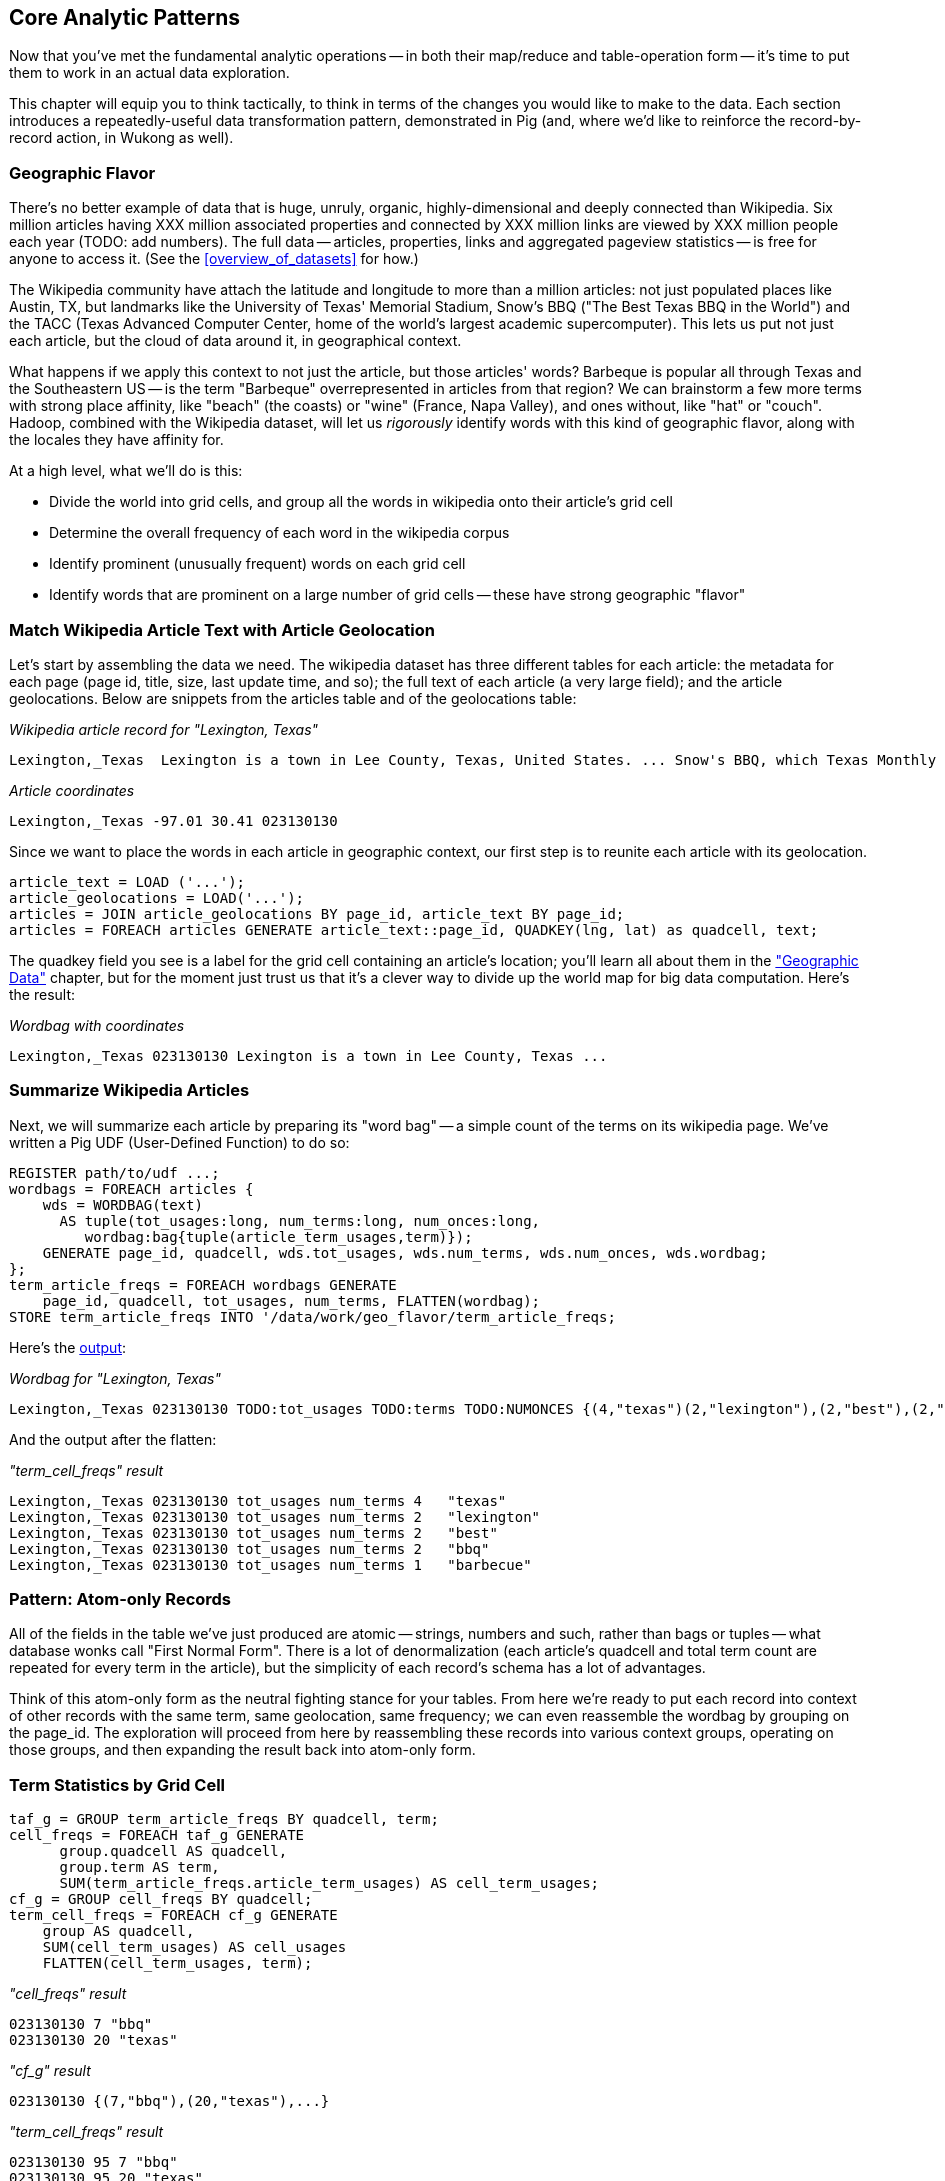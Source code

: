 [[analytic_patterns]]
== Core Analytic Patterns

Now that you've met the fundamental analytic operations -- in both their map/reduce and table-operation form -- it's time to put them to work in an actual data exploration.

This chapter will equip you to think tactically, to think in terms of the changes you would like to make to the data. Each section introduces a repeatedly-useful data transformation pattern, demonstrated in Pig (and, where we'd like to reinforce the record-by-record action, in Wukong as well).

// The real goal is to learn to think strategically, to be able to look at the data you have and recognize the steps required to produce the data you want. You do not do this, however, by thinking about how to coordinate the fundamental operations you have just learned directly into your solution any more than a general thinks about coordinating the actions of every individual soldier while preparing a battle plan.

=== Geographic Flavor ===

There's no better example of data that is huge, unruly, organic, highly-dimensional and deeply connected than Wikipedia. Six million articles having XXX million associated properties and connected by XXX million links are viewed by XXX million people each year (TODO: add numbers). The full data -- articles, properties, links and aggregated pageview statistics -- is free for anyone to access it. (See the <<overview_of_datasets>> for how.)

The Wikipedia community have attach the latitude and longitude to more than a million articles: not just populated places like Austin, TX, but landmarks like the University of Texas' Memorial Stadium, Snow's BBQ ("The Best Texas BBQ in the World") and the TACC (Texas Advanced Computer Center, home of the world's largest academic supercomputer). This lets us put not just each article, but the cloud of data around it, in geographical context.

What happens if we apply this context to not just the article, but those articles' words? Barbeque is popular all through Texas and the Southeastern US -- is the term "Barbeque" overrepresented in articles from that region? We can brainstorm a few more terms with strong place affinity, like "beach" (the coasts) or "wine" (France, Napa Valley), and ones without, like "hat" or "couch". Hadoop, combined with the Wikipedia dataset, will let us _rigorously_ identify words with this kind of geographic flavor, along with the locales they have affinity for.

At a high level, what we'll do is this:

* Divide the world into grid cells, and group all the words in wikipedia onto their article's grid cell
* Determine the overall frequency of each word in the wikipedia corpus
* Identify prominent (unusually frequent) words on each grid cell
* Identify words that are prominent on a large number of grid cells -- these have strong geographic "flavor"


=== Match Wikipedia Article Text with Article Geolocation

Let's start by assembling the data we need. The wikipedia dataset has three different tables for each article: the metadata for each page (page id, title, size, last update time, and so); the full text of each article (a very large field); and the article geolocations. Below are snippets from the articles table and of the geolocations table:

[[wp_lexington_article]]
._Wikipedia article record for "Lexington, Texas"_
------
Lexington,_Texas  Lexington is a town in Lee County, Texas, United States. ... Snow's BBQ, which Texas Monthly called "the best barbecue in Texas" and The New Yorker named "the best Texas BBQ in the world" is located in Lexington.
------


[[wp_coords]]
._Article coordinates_
------
Lexington,_Texas -97.01 30.41 023130130
------

Since we want to place the words in each article in geographic context, our first step is to reunite each article with its geolocation.

----
article_text = LOAD ('...');
article_geolocations = LOAD('...');
articles = JOIN article_geolocations BY page_id, article_text BY page_id;
articles = FOREACH articles GENERATE article_text::page_id, QUADKEY(lng, lat) as quadcell, text;
----

The quadkey field you see is a label for the grid cell containing an article's location; you'll learn all about them in the <<quadkey,"Geographic Data">> chapter, but for the moment just trust us that it's a clever way to divide up the world map for big data computation. Here's the result:

[[wp_lexington_wordbag_and_coords]]
._Wordbag with coordinates_
------
Lexington,_Texas 023130130 Lexington is a town in Lee County, Texas ...
------


=== Summarize Wikipedia Articles

Next, we will summarize each article by preparing its "word bag" -- a simple count of the terms on its wikipedia page. We've written a Pig UDF (User-Defined Function) to do so:

----
REGISTER path/to/udf ...;
wordbags = FOREACH articles {
    wds = WORDBAG(text)
      AS tuple(tot_usages:long, num_terms:long, num_onces:long,
         wordbag:bag{tuple(article_term_usages,term)});
    GENERATE page_id, quadcell, wds.tot_usages, wds.num_terms, wds.num_onces, wds.wordbag;
};
term_article_freqs = FOREACH wordbags GENERATE
    page_id, quadcell, tot_usages, num_terms, FLATTEN(wordbag);
STORE term_article_freqs INTO '/data/work/geo_flavor/term_article_freqs;
----

Here's the <<wp_lexington_wordbag,output>>:

[[wp_lexington_wordbag]]
._Wordbag for "Lexington, Texas"_
------
Lexington,_Texas 023130130 TODO:tot_usages TODO:terms TODO:NUMONCES {(4,"texas")(2,"lexington"),(2,"best"),(2,"bbq"),(1,"barbecue"), ...}
------

And the output after the flatten:

[[wp_lexington_wordbag]]
._"term_cell_freqs" result_
------
Lexington,_Texas 023130130 tot_usages num_terms 4   "texas"
Lexington,_Texas 023130130 tot_usages num_terms 2   "lexington"
Lexington,_Texas 023130130 tot_usages num_terms 2   "best"
Lexington,_Texas 023130130 tot_usages num_terms 2   "bbq"
Lexington,_Texas 023130130 tot_usages num_terms 1   "barbecue"
------

=== Pattern: Atom-only Records

All of the fields in the table we've just produced are atomic -- strings, numbers and such, rather than bags or tuples -- what database wonks call "First Normal Form". There is a lot of denormalization (each article's quadcell and total term count are repeated for every term in the article), but the simplicity of each record's schema has a lot of advantages.

Think of this atom-only form as the neutral fighting stance for your tables. From here we're ready to put each record into context of other records with the same term, same geolocation, same frequency; we can even reassemble the wordbag by grouping on the page_id. The exploration will proceed from here by reassembling these records into various context groups, operating on those groups, and then expanding the result back into atom-only form.

=== Term Statistics by Grid Cell

----
taf_g = GROUP term_article_freqs BY quadcell, term;
cell_freqs = FOREACH taf_g GENERATE
      group.quadcell AS quadcell,
      group.term AS term,
      SUM(term_article_freqs.article_term_usages) AS cell_term_usages;
cf_g = GROUP cell_freqs BY quadcell;
term_cell_freqs = FOREACH cf_g GENERATE
    group AS quadcell,
    SUM(cell_term_usages) AS cell_usages
    FLATTEN(cell_term_usages, term);
----

._"cell_freqs" result_
----
023130130 7 "bbq"
023130130 20 "texas"
----

._"cf_g" result_
----
023130130 {(7,"bbq"),(20,"texas"),...}
----

._"term_cell_freqs" result_
----
023130130 95 7 "bbq"
023130130 95 20 "texas"
----

=== Term Statistics

We will be defining the prominence of a term on a grid cell by comparing its local frequency to the overall frequency of the term. The occurrence frequency of the term "the" is XX parts per million (ppm), while that of "barbeque"'s is XX ppm. However, on the quadcell surrounding Lexington, Texas, "the" occurs at XX ppm and "barbeque" at XX ppm -- a significantly elevated rate.

Let's now prepare those global statistics.

----
all_terms = GROUP term_article_freqs BY term;
term_info_1 = FOREACH all_terms GENERATE
    group AS term,
    COUNT_STAR(term_article_freqs) AS num_articles,
    SUM(article_term_usages) AS term_usages;
global_term_info_g = GROUP term_info BY ALL;
global_term_info = FOREACH global_term_info_g GENERATE
    COUNT_STAR(term_info) AS num_terms,
    SUM(term_usages) AS global_usages;
STORE global_term_info INTO '/data/work/geo_flavor/global_term_info';
----

(The actual code is somewhat different from what you see here -- we'll explain below)

... (TODO describe term_info)

=== GROUP/COGROUP To Restructure Tables

This next pattern is one of the more difficult to picture but also one of the most important to master. Once you can confidently recognize and apply this pattern, you can consider yourself a black belt in the martial art of Map/Reduce.

(TODO: describe this pattern)

=== Pattern: Extend Records with Uniquely Matching Records from Another Table

Using a join as we just did -- to extend the records in one table with the fields from one matching record in another -- is a very common pattern. Datasets are commonly stored as tables in 'normalized' form -- that is, having tables structured to minimize redundancy and dependency. The global hourly weather dataset has one table giving the metadata for every weather station: identifiers, geocoordinates, elevation, country and so on. The giant tables listing the hourly observations from each weather station are normalized to not repeat the station metadata on each line, only the weather station id. However, later in the book (REF) we'll do geographic analysis of the weather data -- and one of the first tasks will be to denormalize the geocoordinates of each weather station with its observations, letting us group nearby observations.

Another reason to split data across tables is 'vertical partitioning': storing fields that are very large or seldom used in context within different tables. That's the case with the Wikipedia article tables -- the geolocation information is only relevant for geodata analysis; the article text is both large and not always relevant.

=== Pattern: Summarizing Groups

Pretty much every data exploration you perform will involve summarizing datasets using statistical aggregations -- counts, averages and so forth. You have already seen an example of this when we helped the reindeer count UFO visit frequency by month and later in the book, we will devote a whole chapter to statistical summaries and aggregation.

=== Pattern: Re-injecting global totals

We also extract two global statistics: the number of distinct terms, and the number of distinct usages. This brings up one of the more annoying things about Hadoop programming. The global_term_info result is two lousy values, needed to turn the global _counts_ for each term into the global _frequency_ for each term. But a pig script just orchestrates the top-level motion of data: there's no intrinsic way to bring the result of a step into the declaration of following steps. The proper recourse is to split the script into two parts, and run it within a workflow tool like Rake, Drake or Oozie. The workflow layer can fish those values out of the HDFS and inject them as runtime parameters into the next stage of the script.

We prefer to cheat. We instead ran a version of the script that found the global count of terms and usages, then copy/pasted their values as static parameters at the top of the script. This also lets us calculate the ppm frequency of each term and the other term statistics in a single pass. To ensure our time-traveling shenanigans remain valid, we add an `ASSERT` statement which compares the memoized values to the actual totals.

----
DEFINE memoized_num_terms XXX;
DEFINE memoized_global_usages XXX;
all_terms = GROUP term_cell_freqs BY term;
term_info_1 = FOREACH all_terms GENERATE
    group AS term,
    COUNT_STAR(term_cell_freqs) AS num_articles,
    SUM(article_term_usages) AS term_usages,
    1000000 * SUM(article_term_usages)/memoized_global_usages AS term_ppm:double
    ;
-- Validate the global term statistics
global_term_info_g = GROUP term_info BY ALL;
global_term_info = FOREACH global_term_info_g GENERATE
   COUNT_STAR(term_info) AS num_terms,
   SUM(term_usages) AS global_usages;
STORE global_term_info INTO '/data/work/geo_flavor/global_term_info';
ASSERT(global_term_info.num_terms = memoized_num_terms);
ASSERT(global_term_info.global_usages = memoized_global_usages);
----

(TODO: just realized the way we've done this finds global term stats on only geolocated articles. To find them on all articles will complicate the script: we have to do a left join and then filter, or we'd have to do wordbags first then join on geolocations.)

==== Select a Fixed Number of Arbitrary Records (LIMIT)

The Pig LIMIT operation arbitrarily selects, at most, the specified number of records from a table.

----
(TODO: example)
----

(TODO: Is there a non-Reduce way to do this?)

In the simplest Map/Reduce equivalent, Mappers emit each record unchanged until they hit the specified limit (or reach the end of their input). Those output records are sent to a single Reducer, which itself emits each record unchanged until it has hit the specified limit and does nothing on all subsequent records.

(TODO: Do we want to talk about a non-single Reducer approach?)

A Combiner is helpful here in the predominant case where the specified limit is small, as it will eliminate excess records before they are sent to the Reducer and at each merge/sort pass.

==== Top K Records (ORDER..LIMIT)

The naive way to extract the top K elements from a table is simply to do an ORDER and then a LIMIT. For example, the following script will identify the top 100 URLs from the waxy.org weblog dataset.

----
logs=LOAD '/data/gold/waxy/whatever.log' AS (...) USING APACHE LOG READER;
logs=FOREACH logs GENERATE url;
url_logs = GROUP logs BY url;
URL_COUNTS=FOREACH url_logs GENERATE
    COUNT_STAR(url_logs) AS views,
    group AS url;
url_counts_o = ORDER url_counts BY views PARALLEL 1;
top_url_counts = LIMIT url_counts_o 100;
STORE top_url_counts INTO '/data/out/weblogs/top_url_counts';
----

There are two useful optimizations to make when K (the number of records you will keep) is much less than N (the number of records in the table). The first one, which Pig does for you, is to only retain the top K records at each Mapper; this is a great demonstration of where a Combiner is useful:  After each intermediate merge/sort on the Map side and the Reduce side, the Combiner discards all but the top K records.

==== A Foolish Optimization

We will tell you about another "optimization," mostly because we want to illustrate how a naive performance estimation based on theory can lead you astray in practice. In principle, sorting a large table in place takes 'O(N log N)' time. In a single compute node context, you can actually find the top K elements in 'O(N log K)' time -- a big savings since K is much smaller than N. What you do is maintain a heap structure; for every element past the Kth, if it is larger than the smallest element in the heap, remove the smallest member of the heap and add the element to the heap. While it is true that 'O(N log K)' beats 'O(N log N)', this reasoning is flawed in two ways. First, you are not working in a single-node context; Hadoop is going to perform that sort anyway. Second, the fixed costs of I/O almost always dominate the cost of compute (FOOTNOTE:  Unless you are unjustifiably fiddling with a heap in your Mapper.)

The 'O(log N)' portion of Hadoop's log sort shows up in two ways:  The N memory sort that precedes a spill is 'O(N log N)' in compute time but less expensive than the cost of spilling the data. The true 'O(N log N)' cost comes in the reducer: 'O(log N)' merge passes, each of cost 'O(N)'. footnote:[If initial spills have M records, each merge pass combines B spills into one file, and we can skip the last merge pass, the total time is `N (log_B(N/M)-1).` [TODO: double check this]. But K is small, so there should not be multiple merge passes; the actual runtime is 'O(N)' in disk bandwidth. Avoid subtle before-the-facts reasoning about performance; run your job, count the number of merge passes, weigh your salary against the costs of the computers you are running on, and only then decide if it is worth optimizing.

==== Top K Within a Group

There is a situation where the heap-based top K algorithm is appropriate:  finding the top K elements for a group. Pig's 'top' function accepts a bag and returns a bag with its top K elements. Here is an example that uses the World Cup dataset to find the top 10 URLs for each day of the tournament:

----
visits = load ('worldcup');
visits = FOREACH visits generate day, url;
visits by day = GROUP visits by day;
top visits by day = FOREACH visits url = GROUP visits by url;
   generate GROUP as day, top (visits, top visit URLs, COUNT_STAR (visit urls), 100;
store top visits by url into 'top visits by url';
----
